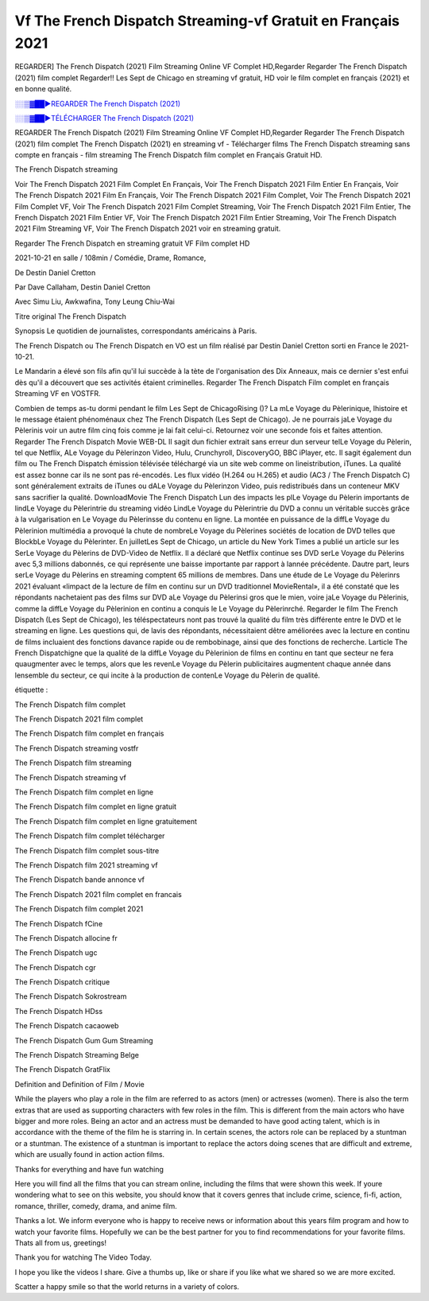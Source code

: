 
Vf The French Dispatch Streaming-vf Gratuit en Français 2021
==============================================================================================

REGARDER] The French Dispatch (2021) Film Streaming Online VF Complet HD,Regarder Regarder The French Dispatch (2021) film complet Regarder!! Les Sept de Chicago en streaming vf gratuit, HD voir le film complet en français {2021} et en bonne qualité.

`░░▒▓██►REGARDER The French Dispatch (2021) <https://bit.ly/3yGhlCg>`_

`░░▒▓██►TÉLÉCHARGER The French Dispatch (2021) <https://bit.ly/3yGhlCg>`_

REGARDER The French Dispatch (2021) Film Streaming Online VF Complet HD,Regarder Regarder The French Dispatch (2021) film complet
The French Dispatch (2021) en streaming vf - Télécharger films The French Dispatch streaming sans compte en français - film streaming The French Dispatch film complet en Français Gratuit HD.

The French Dispatch streaming

Voir The French Dispatch 2021 Film Complet En Français, Voir The French Dispatch 2021 Film Entier En Français, Voir The French Dispatch 2021 Film En Français, Voir The French Dispatch 2021 Film Complet, Voir The French Dispatch 2021 Film Complet VF, Voir The French Dispatch 2021 Film Complet Streaming, Voir The French Dispatch 2021 Film Entier, The French Dispatch 2021 Film Entier VF, Voir The French Dispatch 2021 Film Entier Streaming, Voir The French Dispatch 2021 Film Streaming VF, Voir The French Dispatch 2021 voir en streaming gratuit.

Regarder The French Dispatch en streaming gratuit VF Film complet HD

2021-10-21 en salle / 108min / Comédie, Drame, Romance,

De Destin Daniel Cretton

Par Dave Callaham, Destin Daniel Cretton

Avec Simu Liu, Awkwafina, Tony Leung Chiu-Wai

Titre original The French Dispatch

Synopsis Le quotidien de journalistes, correspondants américains à Paris.

The French Dispatch ou The French Dispatch en VO est un film réalisé par Destin Daniel Cretton sorti en France le 2021-10-21.

Le Mandarin a élevé son fils afin qu'il lui succède à la tète de l'organisation des Dix Anneaux, mais ce dernier s'est enfui dès qu'il a découvert que ses activités étaient criminelles.
Regarder The French Dispatch Film complet en français Streaming VF en VOSTFR.

Combien de temps as-tu dormi pendant le film Les Sept de ChicagoRising ()? La mLe Voyage du Pèlerinique, lhistoire et le message étaient phénoménaux chez The French Dispatch (Les Sept de Chicago). Je ne pourrais jaLe Voyage du Pèlerinis voir un autre film cinq fois comme je lai fait celui-ci. Retournez voir une seconde fois et faites attention. Regarder The French Dispatch Movie WEB-DL Il sagit dun fichier extrait sans erreur dun serveur telLe Voyage du Pèlerin, tel que Netflix, ALe Voyage du Pèlerinzon Video, Hulu, Crunchyroll, DiscoveryGO, BBC iPlayer, etc. Il sagit également dun film ou The French Dispatch émission télévisée téléchargé via un site web comme on lineistribution, iTunes. La qualité est assez bonne car ils ne sont pas ré-encodés. Les flux vidéo (H.264 ou H.265) et audio (AC3 / The French Dispatch C) sont généralement extraits de iTunes ou dALe Voyage du Pèlerinzon Video, puis redistribués dans un conteneur MKV sans sacrifier la qualité. DownloadMovie The French Dispatch Lun des impacts les plLe Voyage du Pèlerin importants de lindLe Voyage du Pèlerintrie du streaming vidéo LindLe Voyage du Pèlerintrie du DVD a connu un véritable succès grâce à la vulgarisation en Le Voyage du Pèlerinsse du contenu en ligne. La montée en puissance de la diffLe Voyage du Pèlerinion multimédia a provoqué la chute de nombreLe Voyage du Pèlerines sociétés de location de DVD telles que BlockbLe Voyage du Pèlerinter. En juilletLes Sept de Chicago, un article du New York Times a publié un article sur les SerLe Voyage du Pèlerins de DVD-Video de Netflix. Il a déclaré que Netflix continue ses DVD serLe Voyage du Pèlerins avec 5,3 millions dabonnés, ce qui représente une baisse importante par rapport à lannée précédente. Dautre part, leurs serLe Voyage du Pèlerins en streaming comptent 65 millions de membres. Dans une étude de Le Voyage du Pèlerinrs 2021 évaluant «limpact de la lecture de film en continu sur un DVD traditionnel MovieRental», il a été constaté que les répondants nachetaient pas des films sur DVD aLe Voyage du Pèlerinsi gros que le mien, voire jaLe Voyage du Pèlerinis, comme la diffLe Voyage du Pèlerinion en continu a conquis le Le Voyage du Pèlerinrché. Regarder le film The French Dispatch (Les Sept de Chicago), les téléspectateurs nont pas trouvé la qualité du film très différente entre le DVD et le streaming en ligne. Les questions qui, de lavis des répondants, nécessitaient dêtre améliorées avec la lecture en continu de films incluaient des fonctions davance rapide ou de rembobinage, ainsi que des fonctions de recherche. Larticle The French Dispatchigne que la qualité de la diffLe Voyage du Pèlerinion de films en continu en tant que secteur ne fera quaugmenter avec le temps, alors que les revenLe Voyage du Pèlerin publicitaires augmentent chaque année dans lensemble du secteur, ce qui incite à la production de contenLe Voyage du Pèlerin de qualité.

étiquette :

The French Dispatch film complet

The French Dispatch 2021 film complet

The French Dispatch film complet en français

The French Dispatch streaming vostfr

The French Dispatch film streaming

The French Dispatch streaming vf

The French Dispatch film complet en ligne

The French Dispatch film complet en ligne gratuit

The French Dispatch film complet en ligne gratuitement

The French Dispatch film complet télécharger

The French Dispatch film complet sous-titre

The French Dispatch film 2021 streaming vf

The French Dispatch bande annonce vf

The French Dispatch 2021 film complet en francais

The French Dispatch film complet 2021

The French Dispatch fCine

The French Dispatch allocine fr

The French Dispatch ugc

The French Dispatch cgr

The French Dispatch critique

The French Dispatch Sokrostream

The French Dispatch HDss

The French Dispatch cacaoweb

The French Dispatch Gum Gum Streaming

The French Dispatch Streaming Belge

The French Dispatch GratFlix

Definition and Definition of Film / Movie

While the players who play a role in the film are referred to as actors (men) or actresses (women). There is also the term extras that are used as supporting characters with few roles in the film. This is different from the main actors who have bigger and more roles. Being an actor and an actress must be demanded to have good acting talent, which is in accordance with the theme of the film he is starring in. In certain scenes, the actors role can be replaced by a stuntman or a stuntman. The existence of a stuntman is important to replace the actors doing scenes that are difficult and extreme, which are usually found in action action films.

Thanks for everything and have fun watching

Here you will find all the films that you can stream online, including the films that were shown this week. If youre wondering what to see on this website, you should know that it covers genres that include crime, science, fi-fi, action, romance, thriller, comedy, drama, and anime film.

Thanks a lot. We inform everyone who is happy to receive news or information about this years film program and how to watch your favorite films. Hopefully we can be the best partner for you to find recommendations for your favorite films. Thats all from us, greetings!

Thank you for watching The Video Today.

I hope you like the videos I share. Give a thumbs up, like or share if you like what we shared so we are more excited.

Scatter a happy smile so that the world returns in a variety of colors.
